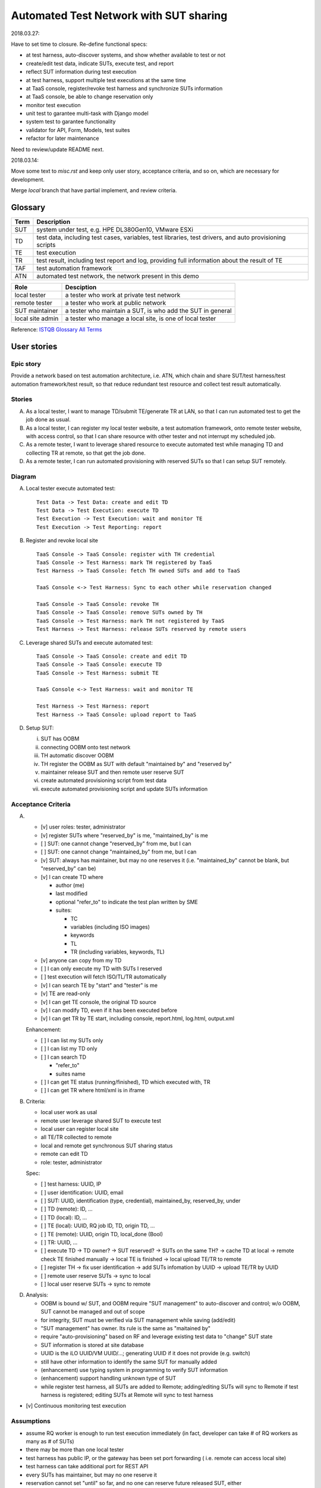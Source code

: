 ========================================================
Automated Test Network with SUT sharing
========================================================


2018.03.27:

Have to set time to closure. Re-define functional specs:

- at test harness, auto-discover systems, and show whether available to test or not

- create/edit test data, indicate SUTs, execute test, and report

- reflect SUT information during test execution

- at test harness, support multiple test executions at the same time

- at TaaS console, register/revoke test harness and synchronize SUTs information

- at TaaS console, be able to change reservation only

- monitor test execution

- unit test to garantee multi-task with Django model

- system test to garantee functionality

- validator for API, Form, Models, test suites

- refactor for later maintenance


Need to review/update README next.


2018.03.14:

Move some text to `misc.rst` and keep only user story, acceptance criteria,
and so on, which are necessary for development.

Merge `local` branch that have partial implement, and review criteria.


Glossary
========

+------+-------------------------------------------------------------+
| Term | Description                                                 |
+======+=============================================================+
| SUT  | system under test, e.g. HPE DL380Gen10, VMware ESXi         |
+------+-------------------------------------------------------------+
| TD   | test data, including test cases, variables, test libraries, |
|      | test drivers, and auto provisioning scripts                 |
+------+-------------------------------------------------------------+
| TE   | test execution                                              |
+------+-------------------------------------------------------------+
| TR   | test result, including test report and log,                 |
|      | providing full information about the result of TE           |
+------+-------------------------------------------------------------+
| TAF  | test automation framework                                   |
+------+-------------------------------------------------------------+
| ATN  | automated test network, the network present in this demo    |
+------+-------------------------------------------------------------+

+------------------+------------------------------------------------------------+
| Role             | Desciption                                                 |
+==================+============================================================+
| local tester     | a tester who work at private test network                  |
+------------------+------------------------------------------------------------+
| remote tester    | a tester who work at public network                        |
+------------------+------------------------------------------------------------+
| SUT maintainer   | a tester who maintain a SUT, is who add the SUT in general |
+------------------+------------------------------------------------------------+
| local site admin | a tester who manage a local site, is one of local tester   |
+------------------+------------------------------------------------------------+

Reference: `ISTQB Glossary All Terms`_

.. _ISTQB Glossary All Terms:
    https://www.istqb.org/downloads/send/20-istqb-glossary/186-glossary-all-terms.html


User stories
============

Epic story
----------

Provide a network based on test automation architecture, i.e. ATN,
which chain and share SUT/test harness/test automation framework/test result,
so that reduce redundant test resource and collect test result automatically.

Stories
-------

A.  As a local tester, I want to manage TD/submit TE/generate TR at LAN,
    so that I can run automated test to get the job done as usual.

B.  As a local tester, I can register my local tester website, a test automation
    framework, onto remote tester website, with access control, so that
    I can share resource with other tester and not interrupt my scheduled job.

C.  As a remote tester, I want to leverage shared resource to execute automated
    test while managing TD and collecting TR at remote,
    so that get the job done.

D.  As a remote tester, I can run automated provisioning with reserved SUTs
    so that I can setup SUT remotely.

Diagram
-------

A.  Local tester execute automated test::

        Test Data -> Test Data: create and edit TD
        Test Data -> Test Execution: execute TD
        Test Execution -> Test Execution: wait and monitor TE
        Test Execution -> Test Reporting: report

B.  Register and revoke local site ::

        TaaS Console -> TaaS Console: register with TH credential
        TaaS Console -> Test Harness: mark TH registered by TaaS
        Test Harness -> TaaS Console: fetch TH owned SUTs and add to TaaS

        TaaS Console <-> Test Harness: Sync to each other while reservation changed

        TaaS Console -> TaaS Console: revoke TH
        TaaS Console -> TaaS Console: remove SUTs owned by TH
        TaaS Console -> Test Harness: mark TH not registered by TaaS
        Test Harness -> Test Harness: release SUTs reserved by remote users

C.  Leverage shared SUTs and execute automated test::

        TaaS Console -> TaaS Console: create and edit TD
        TaaS Console -> TaaS Console: execute TD
        TaaS Console -> Test Harness: submit TE

        TaaS Console <-> Test Harness: wait and monitor TE

        Test Harness -> Test Harness: report
        Test Harness -> TaaS Console: upload report to TaaS


D.  Setup SUT:

    i.  SUT has OOBM
    #.  connecting OOBM onto test network
    #.  TH automatic discover OOBM
    #.  TH register the OOBM as SUT with default "maintained by" and "reserved by"
    #.  maintainer release SUT and then remote user reserve SUT
    #.  create automated provisioning script from test data
    #.  execute automated provisioning script and update SUTs information

Acceptance Criteria
-------------------

A.  -   [v] user roles: tester, administrator

    -   [v] register SUTs where "reserved_by" is me, "maintained_by" is me

    -   [ ] SUT: one cannot change "reserved_by" from me, but I can

    -   [ ] SUT: one cannot change "maintained_by" from me, but I can

    -   [v] SUT: always has maintainer, but may no one reserves it
        (i.e. "maintained_by" cannot be blank, but "reserved_by" can be)

    -   [v] I can create TD where

        -   author (me)

        -   last modified

        -   optional "refer_to" to indicate the test plan written by SME

        -   suites:

            -   TC
            -   variables (including ISO images)
            -   keywords
            -   TL
            -   TR (including variables, keywords, TL)

    -   [v] anyone can copy from my TD

    -   [ ] I can only execute my TD with SUTs I reserved

    -   [ ] test execution will fetch ISO/TL/TR automatically

    -   [v] I can search TE by "start" and "tester" is me

    -   [v] TE are read-only

    -   [v] I can get TE console, the original TD source

    -   [v] I can modify TD, even if it has been executed before

    -   [v] I can get TR by TE start, including console, report.html, log.html,
        output.xml

    Enhancement:

    -   [ ] I can list my SUTs only

    -   [ ] I can list my TD only

    -   [ ] I can search TD

        - "refer_to"
        - suites name

    -   [ ] I can get TE status (running/finished), TD which executed with, TR

    -   [ ] I can get TR where html/xml is in iframe

B.  Criteria:

    -   local user work as usal
    -   remote user leverage shared SUT to execute test
    -   local user can register local site
    -   all TE/TR collected to remote
    -   local and remote get synchronous SUT sharing status
    -   remote can edit TD
    -   role: tester, administrator

    Spec:

    -   [ ] test harness: UUID, IP
    -   [ ] user identification: UUID, email
    -   [ ] SUT: UUID, identification (type, credential), maintained_by, reserved_by, under
    -   [ ] TD (remote): ID, ...
    -   [ ] TD (local): ID, ...
    -   [ ] TE (local): UUID, RQ job ID, TD, origin TD, ...
    -   [ ] TE (remote): UUID, origin TD, local_done (Bool)
    -   [ ] TR: UUID, ...

    -   [ ] execute TD -> TD owner? -> SUT reserved? -> SUTs on the same TH?
        -> cache TD at local -> remote check TE finished manually
        -> local TE is finished -> local upload TE/TR to remote

    -   [ ] register TH -> fix user identification -> add SUTs infomation by UUID
        -> upload TE/TR by UUID

    -   [ ] remote user reserve SUTs -> sync to local
    -   [ ] local user reserve SUTs -> sync to remote

D.  Analysis:

    -   OOBM is bound w/ SUT, and OOBM require "SUT management" to auto-discover and control;
        w/o OOBM, SUT cannot be managed and out of scope

    -   for integrity, SUT must be verified via SUT management while saving (add/edit)

    -   "SUT management" has owner. Its rule is the same as "maitained by"

    -   require "auto-provisioning" based on RF and leverage existing test data to
        "change" SUT state

    -   SUT information is stored at site database

    -   UUID is the iLO UUID/VM UUID/...; generating UUID if it does not provide (e.g. switch)

    -   still have other information to identify the same SUT for manually added

    -   (enhancement) use typing system in programming to verify SUT information

    -   (enhancement) support handling unknown type of SUT

    -   while register test harness, all SUTs are added to Remote;
        adding/editing SUTs will sync to Remote if test harness is registered;
        editing SUTs at Remote will sync to test harness

-   [v] Continuous monitoring test execution

Assumptions
-----------

-   assume RQ worker is enough to run test execution immediately (in fact,
    developer can take # of RQ workers as many as # of SUTs)

-   there may be more than one local tester

-   test harness has public IP, or the gateway has been set port forwarding (
    i.e. remote can access local site)

-   test harness can take additional port for REST API

-   every SUTs has maintainer, but may no one reserve it

-   reservation cannot set "until" so far, and no one can reserve future
    released SUT, either

-   remote tester website have all user accounts from AD

-   local/remote tester only work at local/remote, i.e. not require TD at both side,
    and local/remote tester will not login to remote/local


Enhancement
===========

-   Automatically collecting TR; note that disconnected TAF cannot upload TR,
    and not every TE/TR valuable to be collected

-   As a huge workload tester, I want an overview of my SUTs and Test executions
    so that I can .... ??

-   Handle local disconnect/re-connect to remote. Might use message queue

-   As a remote tester, I want to validate TL and resource pool like ISO images
    before test execution, so that I can ask maintainer for test environment preparation

-   remote user can access local (test harness) to install TL (into system) or download file
    (related to disk space). It depends on discussion between tester, and is out of scope
    of the architecture

-   "SUT management" auto-discovery feature

-   SUT status monitoring

-   Test data dry-run to validate itself and test harness


Installation and Setup
======================

There are two parts: `remote_test_website` and `local_tester_website`

`local_tester_website` depends: Django, RQ, Redis

`remote_test_website` depends: Django
